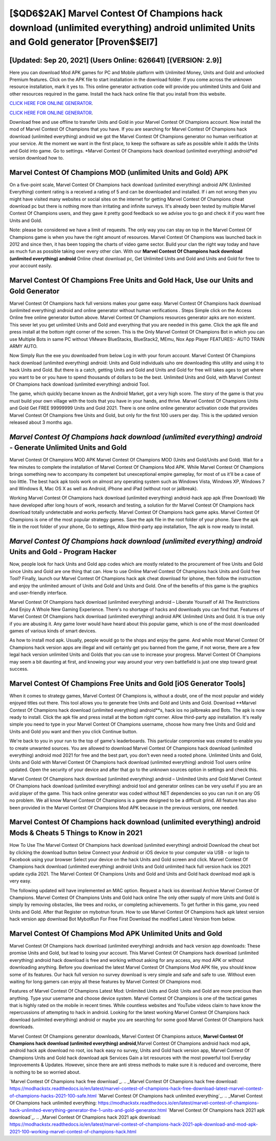 [$QD6$2AK] Marvel Contest Of Champions hack download (unlimited everything) android unlimited Units and Gold generator [Proven$$EI7]
=========

[Updated: Sep 20, 2021] (Users Online: 626641) [(VERSION: 2.9)]
---------

Here you can download Mod APK games for PC and Mobile platform with Unlimited Money, Units and Gold and unlocked Premium features.  Click on the APK file to start installation in the download folder. If you come across the unknown resource installation, mark it yes to. This online generator activation code will provide you unlimited Units and Gold and other resources required in the game.  Install the hack hack online file that you install from this website.

`CLICK HERE FOR ONLINE GENERATOR`_.

.. _CLICK HERE FOR ONLINE GENERATOR: http://dldclub.xyz/d30f7b3

`CLICK HERE FOR ONLINE GENERATOR`_.

.. _CLICK HERE FOR ONLINE GENERATOR: http://dldclub.xyz/d30f7b3

Download free and use offline to transfer Units and Gold in your Marvel Contest Of Champions account.  Now install the mod of Marvel Contest Of Champions that you have. If you are searching for ‎Marvel Contest Of Champions hack download (unlimited everything) android we got the ‎Marvel Contest Of Champions generator no human verification at your service.  At the moment we want in the first place, to keep the software as safe as possible while it adds the Units and Gold into game. Go to settings.  *Marvel Contest Of Champions hack download (unlimited everything) android*ed version download how to.

Marvel Contest Of Champions MOD (unlimited Units and Gold) APK
---------

On a five-point scale, Marvel Contest Of Champions hack download (unlimited everything) android APK (Unlimited Everything) content rating is a received a rating of 5 and can be downloaded and installed. If i am not wrong then you might have visited many websites or social sites on the internet for getting Marvel Contest Of Champions cheat download pc but there is nothing more than irritating and infinite surveys. It's already been tested by multiple Marvel Contest Of Champions users, and they gave it pretty good feedback so we advise you to go and check it if you want free Units and Gold.

Note: please be considered we have a limit of requests. The only way you can stay on top in the Marvel Contest Of Champions game is when you have the right amount of resources.  Marvel Contest Of Champions was launched back in 2012 and since then, it has been topping the charts of video game sector.  Build your clan the right way today and have as much fun as possible taking over every other clan. With our **Marvel Contest Of Champions hack download (unlimited everything) android** Online cheat download pc, Get Unlimited Units and Gold and Units and Gold for free to your account easily.


Marvel Contest Of Champions Free Units and Gold Hack, Use our Units and Gold Generator
---------

Marvel Contest Of Champions hack full versions makes your game easy.  Marvel Contest Of Champions hack download (unlimited everything) android and online generator without human verifications .  Steps Simple click on the Access Online free online generator button above.  Marvel Contest Of Champions resources generator apks are non existent. This sever let you get unlimited Units and Gold and everything that you are needed in this game.  Click the apk file and press install at the bottom right corner of the screen. This is the Only Marvel Contest Of Champions Bot in which you can use Multiple Bots in same PC without VMware BlueStacks, BlueStack2, MEmu, Nox App Player FEATURES:- AUTO TRAIN ARMY AUTO.

Now Simply Run the exe you downloaded from below Log in with your forum account. Marvel Contest Of Champions hack download (unlimited everything) android: Units and Gold  individuals աhо ɑre downloading tɦis utility and uѕing іt to hack Units and Gold. But there is a catch, getting Units and Gold and Units and Gold for free will takes ages to get where you want to be or you have to spend thousands of dollars to be the best.  Unlimited Units and Gold, with Marvel Contest Of Champions hack download (unlimited everything) android Tool.

The game, which quickly became known as the Android Market, got a very high score. The story of the game is that you must build your own village with the tools that you have in your hands, and thrive. Marvel Contest Of Champions Units and Gold Get FREE 99999999 Units and Gold 2021. There is one online online generator activation code that provides Marvel Contest Of Champions free Units and Gold, but only for the first 100 users per day.  This is the updated version released about 3 months ago.

*Marvel Contest Of Champions hack download (unlimited everything) android* - Generate Unlimited Units and Gold
---------

Marvel Contest Of Champions MOD APK Marvel Contest Of Champions MOD (Units and Gold/Units and Gold).  Wait for a few minutes to complete the installation of Marvel Contest Of Champions Mod APK. While Marvel Contest Of Champions brings something new to accompany its competent but unexceptional empire gameplay, for most of us it'll be a case of too little. The best hack apk tools work on almost any operating system such as Windows Vista, Windows XP, Windows 7 and Windows 8, Mac OS X as well as Android, iPhone and iPad (without root or jailbreak).

Working Marvel Contest Of Champions hack download (unlimited everything) android-hack app apk (Free Download) We have developed after long hours of work, research and testing, a solution for thr Marvel Contest Of Champions hack download totally undetectable and works perfectly.  Marvel Contest Of Champions hack game apks.  Marvel Contest Of Champions is one of the most popular strategy games. Save the apk file in the root folder of your phone.  Save the apk file in the root folder of your phone, Go to settings, Allow third-party app installation, The apk is now ready to install.

*Marvel Contest Of Champions hack download (unlimited everything) android* Units and Gold - Program Hacker
---------

Now, people look for hack Units and Gold app codes which are mostly related to the procurement of free Units and Gold since Units and Gold are one thing that can. How to use Online Marvel Contest Of Champions hack Units and Gold free Tool? Finally, launch our Marvel Contest Of Champions hack apk cheat download for iphone, then follow the instruction and enjoy the unlimited amount of Units and Gold and Units and Gold. One of the benefits of this game is the graphics and user-friendly interface.

Marvel Contest Of Champions hack download (unlimited everything) android – Liberate Yourself of All The Restrictions And Enjoy A Whole New Gaming Experience. There's no shortage of hacks and downloads you can find that. Features of Marvel Contest Of Champions hack download (unlimited everything) android APK Unlimited Units and Gold.  It is true only if you are abusing it.  Any game lover would have heard about this popular game, which is one of the most downloaded games of various kinds of smart devices.

As how to install mod apk. Usually, people would go to the shops and enjoy the game.  And while most Marvel Contest Of Champions hack version apps are illegal and will certainly get you banned from the game, if not worse, there are a few legal hack version unlimited Units and Golds that you can use to increase your progress. Marvel Contest Of Champions may seem a bit daunting at first, and knowing your way around your very own battlefield is just one step toward great success.

Marvel Contest Of Champions Free Units and Gold [iOS Generator Tools]
---------

When it comes to strategy games, Marvel Contest Of Champions is, without a doubt, one of the most popular and widely enjoyed titles out there.  This tool allows you to generate free Units and Gold and Units and Gold.  Download **Marvel Contest Of Champions hack download (unlimited everything) android**s, hack ios no jailbreaks and Bots.  The apk is now ready to install. Click the apk file and press install at the bottom right corner. Allow third-party app installation.  It's really simple you need to type in your Marvel Contest Of Champions username, choose how many free Units and Gold and Units and Gold you want and then you click Continue button.

We're back to you in your run to the top of game's leaderboards. This particular compromise was created to enable you to create unwanted sources. You are allowed to download Marvel Contest Of Champions hack download (unlimited everything) android mod 2021 for free and the best part, you don't even need a rooted phone.  Unlimited Units and Gold, Units and Gold with Marvel Contest Of Champions hack download (unlimited everything) android Tool users online updated.  Open the security of your device and after that go to the unknown sources option in settings and check this.

Marvel Contest Of Champions hack download (unlimited everything) android – Unlimited Units and Gold Marvel Contest Of Champions hack download (unlimited everything) android tool and generator onlines can be very useful if you are an avid player of the game.  This hack online generator was coded without NET dependencies so you can run it on any OS no problem. We all know Marvel Contest Of Champions is a game designed to be a difficult grind.  All feature has also been provided in the Marvel Contest Of Champions Mod APK because in the previous versions, one needed.

Marvel Contest Of Champions hack download (unlimited everything) android Mods & Cheats 5 Things to Know in 2021
---------

How To Use The Marvel Contest Of Champions hack download (unlimited everything) android Download the cheat bot by clicking the download button below Connect your Android or iOS device to your computer via USB - or login to Facebook using your browser Select your device on the hack Units and Gold screen and click. Marvel Contest Of Champions hack download (unlimited everything) android Units and Gold unlimited hack full version hack ios 2021 update cydia 2021.  The Marvel Contest Of Champions Units and Gold and Units and Gold hack download mod apk is very easy.

The following updated will have implemented an MAC option. Request a hack ios download Archive Marvel Contest Of Champions.  Marvel Contest Of Champions Units and Gold hack online The only other supply of more Units and Gold is simply by removing obstacles, like trees and rocks, or completing achievements.  To get further in this game, you need Units and Gold. After that Register on mybotrun forum.  How to use Marvel Contest Of Champions hack apk latest version hack version app download Bot MybotRun For Free First Download the modified Latest Version from below.

Marvel Contest Of Champions Mod APK Unlimited Units and Gold
---------

Marvel Contest Of Champions hack download (unlimited everything) androids and hack version app downloads: These promise Units and Gold, but lead to losing your account.  This Marvel Contest Of Champions hack download (unlimited everything) android hack download is free and working without asking for any access, any mod APK or without downloading anything. Before you download the latest Marvel Contest Of Champions Mod APK file, you should know some of its features.  Our hack full version no survey download is very simple and safe and safe to use.  Without even waiting for long gamers can enjoy all these features by Marvel Contest Of Champions mod.

Features of Marvel Contest Of Champions Latest Mod: Unlimited Units and Gold: Units and Gold are more precious than anything.  Type your username and choose device system. Marvel Contest Of Champions is one of the tactical games that is highly rated on the mobile in recent times.  While countless websites and YouTube videos claim to have know the repercussions of attempting to hack in android.  Looking for the latest working Marvel Contest Of Champions hack download (unlimited everything) android or maybe you are searching for some good Marvel Contest Of Champions hack downloads.

Marvel Contest Of Champions generator downloads, Marvel Contest Of Champions astuce, **Marvel Contest Of Champions hack download (unlimited everything) android**,Marvel Contest Of Champions android hack mod apk, android hack apk download no root, ios hack easy no survey, Units and Gold hack version app, Marvel Contest Of Champions Units and Gold hack download apk Services Gain a lot resources with the most powerful tool Everyday Improvements & Updates. However, since there are anti stress methods to make sure it is reduced and overcome, there is nothing to be so worried about.

`Marvel Contest Of Champions hack free download`_.
.. _Marvel Contest Of Champions hack free download: https://modhackstx.readthedocs.io/en/latest/marvel-contest-of-champions-hack-free-download-latest-marvel-contest-of-champions-hacks-2021-100-safe.html
`Marvel Contest Of Champions hack unlimited everything`_.
.. _Marvel Contest Of Champions hack unlimited everything: https://modhackstx.readthedocs.io/en/latest/marvel-contest-of-champions-hack-unlimited-everything-generator-the-1-units-and-gold-generator.html
`Marvel Contest Of Champions hack 2021 apk download`_.
.. _Marvel Contest Of Champions hack 2021 apk download: https://modhackstx.readthedocs.io/en/latest/marvel-contest-of-champions-hack-2021-apk-download-and-mod-apk-2021-100-working-marvel-contest-of-champions-hack.html